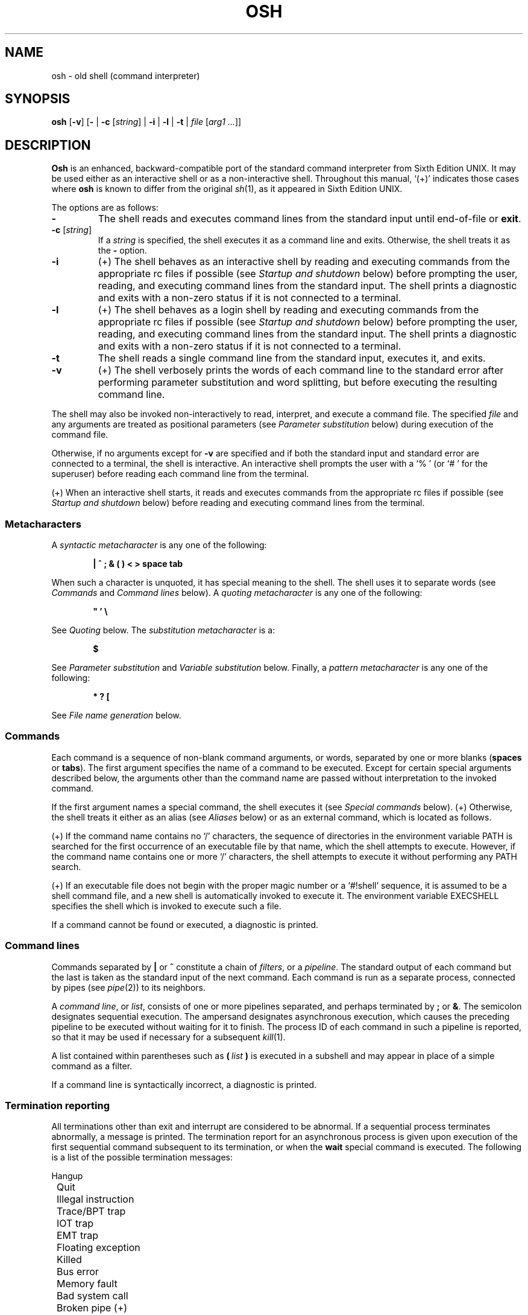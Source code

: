 .\"
.\" Copyright (c) 2003-2012
.\"	Jeffrey Allen Neitzel <jan (at) v6shell (dot) org>.
.\"	All rights reserved.
.\"
.\" Redistribution and use in source and binary forms, with or without
.\" modification, are permitted provided that the following conditions
.\" are met:
.\" 1. Redistributions of source code must retain the above copyright
.\"    notice, this list of conditions and the following disclaimer.
.\" 2. Redistributions in binary form must reproduce the above copyright
.\"    notice, this list of conditions and the following disclaimer in the
.\"    documentation and/or other materials provided with the distribution.
.\"
.\" THIS SOFTWARE IS PROVIDED BY JEFFREY ALLEN NEITZEL ``AS IS'', AND ANY
.\" EXPRESS OR IMPLIED WARRANTIES, INCLUDING, BUT NOT LIMITED TO, THE IMPLIED
.\" WARRANTIES OF MERCHANTABILITY AND FITNESS FOR A PARTICULAR PURPOSE ARE
.\" DISCLAIMED.  IN NO EVENT SHALL JEFFREY ALLEN NEITZEL BE LIABLE FOR ANY
.\" DIRECT, INDIRECT, INCIDENTAL, SPECIAL, EXEMPLARY, OR CONSEQUENTIAL DAMAGES
.\" (INCLUDING, BUT NOT LIMITED TO, PROCUREMENT OF SUBSTITUTE GOODS OR SERVICES;
.\" LOSS OF USE, DATA, OR PROFITS; OR BUSINESS INTERRUPTION) HOWEVER CAUSED
.\" AND ON ANY THEORY OF LIABILITY, WHETHER IN CONTRACT, STRICT LIABILITY,
.\" OR TORT (INCLUDING NEGLIGENCE OR OTHERWISE) ARISING IN ANY WAY OUT OF THE
.\" USE OF THIS SOFTWARE, EVEN IF ADVISED OF THE POSSIBILITY OF SUCH DAMAGE.
.\"
.\"	@(#)$Id$
.\"
.\"	Derived from: Sixth Edition UNIX /usr/man/man1/sh.1
.\"
.\" Copyright (C) Caldera International Inc.  2001-2002.  All rights reserved.
.\"
.\" Redistribution and use in source and binary forms, with or without
.\" modification, are permitted provided that the following conditions
.\" are met:
.\" 1. Redistributions of source code and documentation must retain the above
.\"    copyright notice, this list of conditions and the following disclaimer.
.\" 2. Redistributions in binary form must reproduce the above copyright
.\"    notice, this list of conditions and the following disclaimer in the
.\"    documentation and/or other materials provided with the distribution.
.\" 3. All advertising materials mentioning features or use of this software
.\"    must display the following acknowledgement:
.\"      This product includes software developed or owned by Caldera
.\"      International, Inc.
.\" 4. Neither the name of Caldera International, Inc. nor the names of other
.\"    contributors may be used to endorse or promote products derived from
.\"    this software without specific prior written permission.
.\"
.\" USE OF THE SOFTWARE PROVIDED FOR UNDER THIS LICENSE BY CALDERA
.\" INTERNATIONAL, INC. AND CONTRIBUTORS ``AS IS'' AND ANY EXPRESS OR
.\" IMPLIED WARRANTIES, INCLUDING, BUT NOT LIMITED TO, THE IMPLIED WARRANTIES
.\" OF MERCHANTABILITY AND FITNESS FOR A PARTICULAR PURPOSE ARE DISCLAIMED.
.\" IN NO EVENT SHALL CALDERA INTERNATIONAL, INC. BE LIABLE FOR ANY DIRECT,
.\" INDIRECT INCIDENTAL, SPECIAL, EXEMPLARY, OR CONSEQUENTIAL DAMAGES
.\" (INCLUDING, BUT NOT LIMITED TO, PROCUREMENT OF SUBSTITUTE GOODS OR
.\" SERVICES; LOSS OF USE, DATA, OR PROFITS; OR BUSINESS INTERRUPTION)
.\" HOWEVER CAUSED AND ON ANY THEORY OF LIABILITY, WHETHER IN CONTRACT,
.\" STRICT LIABILITY, OR TORT (INCLUDING NEGLIGENCE OR OTHERWISE) ARISING
.\" IN ANY WAY OUT OF THE USE OF THIS SOFTWARE, EVEN IF ADVISED OF THE
.\" POSSIBILITY OF SUCH DAMAGE.
.\"
.\" .SS Aliases (+) derived from:
.\"		- /usr/src/bin/csh/csh.1 (.Ss Alias substitution):
.\"			$OpenBSD: csh.1,v 1.66 2011/09/03 22:59:08 jmc Exp $
.\"			$NetBSD: csh.1,v 1.10 1995/03/21 09:02:35 cgd Exp $
.\"
.\" Copyright (c) 1980, 1990, 1993
.\"	The Regents of the University of California.  All rights reserved.
.\"
.\" Redistribution and use in source and binary forms, with or without
.\" modification, are permitted provided that the following conditions
.\" are met:
.\" 1. Redistributions of source code must retain the above copyright
.\"    notice, this list of conditions and the following disclaimer.
.\" 2. Redistributions in binary form must reproduce the above copyright
.\"    notice, this list of conditions and the following disclaimer in the
.\"    documentation and/or other materials provided with the distribution.
.\" 3. Neither the name of the University nor the names of its contributors
.\"    may be used to endorse or promote products derived from this software
.\"    without specific prior written permission.
.\"
.\" THIS SOFTWARE IS PROVIDED BY THE REGENTS AND CONTRIBUTORS ``AS IS'' AND
.\" ANY EXPRESS OR IMPLIED WARRANTIES, INCLUDING, BUT NOT LIMITED TO, THE
.\" IMPLIED WARRANTIES OF MERCHANTABILITY AND FITNESS FOR A PARTICULAR PURPOSE
.\" ARE DISCLAIMED.  IN NO EVENT SHALL THE REGENTS OR CONTRIBUTORS BE LIABLE
.\" FOR ANY DIRECT, INDIRECT, INCIDENTAL, SPECIAL, EXEMPLARY, OR CONSEQUENTIAL
.\" DAMAGES (INCLUDING, BUT NOT LIMITED TO, PROCUREMENT OF SUBSTITUTE GOODS
.\" OR SERVICES; LOSS OF USE, DATA, OR PROFITS; OR BUSINESS INTERRUPTION)
.\" HOWEVER CAUSED AND ON ANY THEORY OF LIABILITY, WHETHER IN CONTRACT, STRICT
.\" LIABILITY, OR TORT (INCLUDING NEGLIGENCE OR OTHERWISE) ARISING IN ANY WAY
.\" OUT OF THE USE OF THIS SOFTWARE, EVEN IF ADVISED OF THE POSSIBILITY OF
.\" SUCH DAMAGE.
.\"
.\"	@(#)csh.1	8.2 (Berkeley) 1/21/94
.\"
.\" Includes public domain content derived from:
.\"		- /usr/src/bin/ksh/sh.1
.\"			$OpenBSD: sh.1,v 1.91 2011/09/03 22:59:08 jmc Exp $
.\"
.TH OSH 1 "@OSH_DATE@" "@OSH_VERSION@" "General Commands"
.SH NAME
osh \- old shell (command interpreter)
.SH SYNOPSIS
.B osh
[\fB\-v\fR]
[\fB\-\fR |
\fB\-c\fR [\fIstring\fR] |
\fB\-i\fR |
\fB\-l\fR |
\fB\-t\fR |
\fIfile\fR [\fIarg1 ...\fR]]
.SH DESCRIPTION
.B Osh
is an enhanced,
backward-compatible port of the
standard command interpreter from Sixth Edition UNIX.
It may be used either as an interactive shell
or as a non-interactive shell.
Throughout this manual,
`(+)' indicates those cases where
.B osh
is known to differ from the original
.IR sh (1),
as it appeared in Sixth Edition UNIX.
.PP
The options are as follows:
.TP
.B \-
The shell reads and executes command lines
from the standard input until
end-of-file or
.BR exit .
.TP
\fB\-c\fR [\fIstring\fR]
If a
.I string
is specified,
the shell executes it
as a command line and exits.
Otherwise,
the shell treats it as the
.B \-
option.
.TP
.B \-i
(+)
The shell behaves as an interactive shell
by reading and executing commands from the
appropriate rc files if possible
(see
.I "Startup and shutdown"
below)
before prompting the user, reading, and
executing command lines from the standard input.
The shell prints a diagnostic and exits with a
non-zero status if it is not connected to a terminal.
.TP
.B \-l
(+)
The shell behaves as a login shell
by reading and executing commands from the
appropriate rc files if possible
(see
.I "Startup and shutdown"
below)
before prompting the user, reading, and
executing command lines from the standard input.
The shell prints a diagnostic and exits with a
non-zero status if it is not connected to a terminal.
.TP
.B \-t
The shell reads a single command line
from the standard input,
executes it,
and exits.
.TP
.B \-v
(+)
The shell verbosely prints the words
of each command line to the standard error
after performing parameter substitution
and word splitting,
but before executing the resulting command line.
.PP
The shell may also be invoked non-interactively
to read, interpret, and execute a command file.
The specified
.I file
and any arguments
are treated as positional parameters
(see
.I "Parameter substitution"
below)
during execution of the command file.
.PP
Otherwise,
if no arguments except for
.B \-v
are specified and if both
the standard input and standard error are
connected to a terminal,
the shell is interactive.
An interactive shell prompts the user
with a `%\ ' (or `#\ ' for the superuser)
before reading each command line from the terminal.
.PP
(+) When an interactive shell starts,
it reads and executes commands
from the appropriate rc files if possible
(see
.I "Startup and shutdown"
below)
before reading and executing command lines
from the terminal.
.SS Metacharacters
A
.I "syntactic metacharacter"
is any one of the following:
.PP
.RS 6
\fB|\fR
\fB^\fR
\fB;\fR
\fB&\fR
\fB(\fR
\fB)\fR
\fB<\fR
\fB>\fR
\fBspace\fR
\fBtab\fR
.RE
.PP
When such a character is unquoted,
it has special meaning to the shell.
The shell uses it to separate words
(see
.I Commands
and
.I "Command\ lines"
below).
A
.I "quoting metacharacter"
is any one of the following:
.PP
.RS 6
\fB"\fR
\fB'\fR
\fB\\\fR
.RE
.PP
See
.I "Quoting"
below.
The
.I "substitution metacharacter"
is a:
.PP
.RS 6
\fB$\fR
.RE
.PP
See
.I "Parameter substitution"
and
.I "Variable substitution"
below.
Finally,
a
.I "pattern metacharacter"
is any one of the following:
.PP
.RS 6
\fB*\fR
\fB?\fR
\fB[\fR
.RE
.PP
See
.I "File name generation"
below.
.SS Commands
Each command is a sequence of non-blank command arguments,
or words,
separated by one or more blanks (\fBspaces\fR or \fBtabs\fR).
The first argument specifies the name of a command to be executed.
Except for certain special arguments described below,
the arguments other than the command name are passed
without interpretation to the invoked command.
.PP
If the first argument names a special command,
the shell executes it (see
.I "Special\ commands"
below).
(+) Otherwise,
the shell treats it either as an alias
(see
.I "Aliases"
below)
or as an external command,
which is located as follows.
.PP
(+) If the command name contains no `/' characters,
the sequence of directories in the environment variable PATH
is searched for the first occurrence
of an executable file by that name,
which the shell attempts to execute.
However,
if the command name contains one or more `/' characters,
the shell attempts to execute it without
performing any PATH search.
.PP
(+) If an executable file does not begin with
the proper magic number or a `#!shell' sequence,
it is assumed to be a shell command file,
and a new shell is automatically invoked to execute it.
The environment variable EXECSHELL
specifies the shell which is invoked
to execute such a file.
.PP
If a command cannot be found or executed,
a diagnostic is printed.
.SS Command lines
Commands separated by \fB|\fR or \fB^\fR constitute a chain of
.IR filters ,
or a
.IR pipeline .
The standard output of each command but the last
is taken as the standard input of the next command.
Each command is run as a separate process, connected
by pipes (see
.IR pipe (2))
to its neighbors.
.PP
A
.IR "command\ line" ,
or
.IR list ,
consists of one or more pipelines separated,
and perhaps terminated by \fB;\fR or \fB&\fR.
The semicolon designates sequential execution.
The ampersand designates asynchronous execution,
which causes the preceding pipeline to be executed
without waiting for it to finish.
The process ID of each command in such a pipeline is reported,
so that it may be used if necessary for a subsequent
.IR kill (1).
.PP
A list contained within parentheses such as
.BI ( \ list \ )
is executed in a subshell and may appear
in place of a simple command as a filter.
.PP
If a command line is syntactically incorrect,
a diagnostic is printed.
.SS Termination reporting
All terminations other than exit and interrupt
are considered to be abnormal.
If a sequential process terminates abnormally,
a message is printed.
The termination report for an asynchronous process
is given upon execution of the first
sequential command subsequent to its termination,
or when the
.B wait
special command is executed.
The following is a list of the possible
termination messages:
.PP
.nf
	Hangup
	Quit
	Illegal instruction
	Trace/BPT trap
	IOT trap
	EMT trap
	Floating exception
	Killed
	Bus error
	Memory fault
	Bad system call
	Broken pipe (+)
.fi
.PP
For an asynchronous process,
its process ID is prepended to the appropriate message.
If a core image is produced,
`\ \-\-\ Core\ dumped' is appended
to the appropriate message.
.SS I/O redirection
Each of the following argument forms
is interpreted as a
.I redirection
by the shell itself.
Such a redirection may appear anywhere among
the arguments of a simple command,
or before or after a parenthesized command list,
and is associated with that command or command list.
.PP
A redirection of the form \fB<\fR\fIarg\fR causes the file \fIarg\fR
to be used as the standard input (file descriptor 0)
for the associated command.
.PP
A redirection of the form \fB>\fR\fIarg\fR causes the file \fIarg\fR
to be used as the standard output (file descriptor 1)
for the associated command.
If \fIarg\fR does not already exist, it is created;
otherwise, it is truncated at the outset.
.PP
A redirection of the form \fB>>\fR\fIarg\fR is the same as \fB>\fR\fIarg\fR,
except if \fIarg\fR already exists the command output is
always appended to the end of the file.
.PP
For example, either of the following command lines:
.PP
.nf
	% date >.dirlist ; pwd >>.dirlist ; ls \-l >>.dirlist
	% ( date ; pwd ; ls \-l ) >.dirlist
.fi
.PP
creates on the file `.dirlist',
the current date and time,
followed by the name and a long listing
of the current working directory.
.PP
(+) A \fB<\-\fR redirection causes input
for the associated command to be redirected
from the standard input which existed when
the shell was invoked.
This allows a command file to be used as a filter.
.PP
A \fB>\fR\fIarg\fR or \fB>>\fR\fIarg\fR redirection associated with any
but the last command of a pipeline is ineffectual,
as is a \fB<\fR\fIarg\fR redirection with any but the first.
.PP
The standard error (file descriptor 2)
is never subject to redirection by the shell itself.
Thus,
commands may write diagnostics to a location
where they have a chance to be seen.
However,
.B fd2
provides a way to redirect the diagnostic output
to another location.
.PP
If the file for a redirection cannot be opened or created,
a diagnostic is printed.
.SS Quoting
The shell treats all
.I single
(\fB'\fR)
and
.I backslash
(\fB\\\fR)
.I quoted
characters literally,
including characters which have
special meaning to the shell
(see
.I Metacharacters
above).
If such characters are quoted,
they represent themselves and may be passed
as part of arguments.
.PP
(+) Like the quoting behavior described above,
.I double
(\fB"\fR) quotes
cause the shell to treat characters literally.
However,
double quotes also allow the shell to perform
parameter and variable substitution
via the dollar (\fB$\fR) metacharacter,
whereas
.I single
(\fB'\fR) quotes
and
.I backslash
(\fB\\\fR) quotes
do not.
.PP
Individual characters, and sequences of characters,
are quoted when enclosed by a matched pair of
.I double
(\fB"\fR) or
.I single
(\fB'\fR) quotes.
For example:
.PP
.nf
	% awk '{ print NR "\\t" $0 }' README ^ more
.fi
.PP
causes
.IR awk (1)
to write each line from the `README' file,
preceded by its line number and a tab,
to the standard output which is piped to
.IR more (1)
for viewing.
The outer single quotes prevent the shell from trying
to interpret any part of the string,
which is then passed as a single argument to awk.
.PP
An individual
.I backslash
(\fB\\\fR) quotes,
or
.IR escapes ,
the next individual character.
A backslash followed by a newline is a special case
which allows continuation of command-line input
onto the next line.
Each backslash-newline sequence in the input
is translated into a blank.
.PP
If a double or single quote appears
but is not part of a matched pair,
a diagnostic is printed.
.SS Parameter substitution
When the shell is invoked with arguments besides
.BR \-v ,
it has additional string processing capabilities
which are not otherwise available.
Such a shell may be invoked as follows:
.PP
.nf
	\fBosh\fR [\fB\-v\fR] \fIname\fR [\fIarg1 ...\fR]
.fi
.PP
If the first character of
.I name
is not
.BR \- ,
it is taken as the name of a
.IR "command file" ,
or
.IR "shell script" ,
which is opened as the standard input
for a new shell instance.
Thus,
the new shell reads and interprets command lines
from the named file.
.PP
Otherwise,
.I name
is taken as one of the shell options,
and a new shell instance is invoked
to read and interpret command lines
from its standard input.
However,
notice that the
.B \-c
option followed by a
.I string
is the one case where
the shell does not read and interpret command lines
from its standard input.
Instead,
the string itself is taken as a command line
and executed.
.PP
In each command line,
an unquoted character sequence of the form \fB$\fR\fIN\fR,
where
.I N
is a digit,
is treated as a
.I "positional parameter"
by the shell.
Each occurrence of a positional parameter in the
command line is substituted with the value of the
\fIN\fRth argument to the invocation of the shell
(\fIargN\fR).
\fB$\fR\fI0\fR is substituted with
.IR name .
.PP
In all shell instances,
\fB$$\fR is substituted with the process ID of
the current shell.
The value is represented as a 5-digit ASCII string,
padded on the left with zeros when the process ID
is less than 10000.
.PP
(+) All shell instances attempt to set
the special parameters in the following list.
`(*)' indicates those which are always set.
Otherwise,
the parameter is unset when the shell
cannot determine its value.
.TP 10
\fB$\fR\fI#\fR (*)
The number of positional parameters currently available
to the shell.
.TP
\fB$\fR\fI*\fR
The values of the positional parameters currently available
to the shell, from \fB$\fR\fI1\fR through the end of its argument list.
.TP
\fB$\fR\fI?\fR (*)
The exit status of the last sequential command from the
.I previous
command line.
.TP
\fB$\fR\fId\fR
The value of the environment variable OSHDIR.
.TP
\fB$\fR\fIe\fR
The value of the environment variable EXECSHELL.
.TP
\fB$\fR\fIh\fR
The value of the environment variable HOME.
.TP
\fB$\fR\fIm\fR
The value of the environment variable MANPATH.
.TP
\fB$\fR\fIn\fR (*)
A synonym for the \fB$\fR\fI#\fR parameter;
\fB$\fR\fIn\fR is deprecated.
.TP
\fB$\fR\fIp\fR
The value of the environment variable PATH.
.TP
\fB$\fR\fIs\fR (*)
A synonym for the \fB$\fR\fI?\fR parameter;
\fB$\fR\fIs\fR is deprecated.
.TP
\fB$\fR\fIt\fR
The terminal name with which the standard input
was associated when the shell was invoked,
as determined by
.IR ttyname (3).
The value (if any) is equivalent to that
given by `tty\ <\-'.
.TP
\fB$\fR\fIu\fR
The effective user name of the current user,
as determined by
.IR getpwuid (3).
The value (if any) is equivalent to that
given by `id\ \-un'.
.TP
\fB$\fR\fIv\fR (*)
The version of the current shell represented
as a one-word, read-only string.
The
.B version
special command is another option (see
.B version
in
.I "Special\ commands"
below).
.PP
All substitution on a command line is performed
.I before
the line is interpreted.
Thus,
no action which alters the value of any parameter
can have any effect on a reference to that parameter
occurring on the
.I same
line.
.PP
A positional-parameter value may contain
any number of metacharacters.
Each one which is
.IR unquoted ,
or
.IR unescaped ,
within a positional-parameter value retains
its special meaning when the value is substituted
in a command line by the invoked shell.
.PP
Take the following two shell invocations for example:
.PP
.nf
	% osh \-c '$1' 'echo Hello World! >/dev/null'
	% osh \-c '$1' 'echo Hello World! \\>/dev/null'
	Hello World! >/dev/null
.fi
.PP
In the first invocation,
the \fB>\fR in the value substituted by \fB$\fR\fI1\fR
retains its special meaning.
This causes all output from
.B echo
to be redirected to \fI/dev/null\fR.
However,
in the second invocation,
the meaning of \fB>\fR is
.I escaped
by \fB\\\fR
in the value substituted by \fB$\fR\fI1\fR.
This causes the shell to pass `>/dev/null'
as a single argument to echo instead of interpreting
it as a redirection.
.SS Variable substitution (+)
The shell can substitute simple variables set by the user.
A user may cause the shell to set and unset
variables by using the
.B set
and
.B unset
special commands.
.PP
A variable consists of a name,
a single ASCII character,
which matches
either the [A-Z] range
or the [a-cfgi-loq-rw-z] range,
inclusive.
A variable must also contain a value set by the user.
.PP
Variables may be used both in interactive shells
and in non-interactive shells.
However,
notice that variables are not functional
when a non-interactive shell is invoked
either with the
.B \-c
option followed by a
.I string
or with the
.B \-t
option.
Such a shell only executes one command line,
but setting and using a variable requires
executing two command lines in the same shell,
one to set it and one to use it.
.PP
Three examples of variable usage follow:
.PP
.nf
	% : Example One
	% unset C
	% set C
	% if $? -eq 1 -a X"$C" = XC echo 'C is unset.'
	C is unset.

	% : Example Two
	% set C ''
	% ( set C ) >/dev/null
	% if $? -eq 0 -a X"$C" = X echo 'C == "'"$C"'"'
	C == ""
	% set H 'Hello ' ; set W 'World!'
	% if X"$H$W" != X -a X"$H$W" != XHW echo "$H$W"
	Hello World!

	% : Example Three
	% alias now "date '+%A, %Y-%m-%d, %T %Z';:"
	% alias loadavg "uname -n|sed 's/\\([^.]*\\).*/\\1/'|tr -d \\\\n;\\
	  echo \-n ': ';uptime|sed 's/^.*user[s,][ ,] *//';:"
	% set C '( now ; loadavg )' ; : 'C == Command Line (or List)'
	% ( set C ) >/dev/null
	% if $? -eq 0 -a X"$C" != X echo "C == `$C'"
	C == `( now ; loadavg )'
	% $C | awk '{ print NR "\\t" $0 }'
	1	Wednesday, 2012-05-23, 19:03:59 UTC
	2	serenity: load average: 0.09, 0.04, 0.05
.fi
.PP
As with parameters
(see
.I "Parameter substitution"
above),
all substitution on a command line is performed
.I before
the line is interpreted.
Thus,
no action which alters the value of any variable
can have any effect on a reference to that variable
occurring on the
.I same
line.
.PP
Also,
a variable value may contain
any number of metacharacters.
Each one which is
.IR unquoted ,
or
.IR unescaped ,
within a variable value retains
its special meaning when the value
is substituted in a command line.
.PP
If a variable name passed as an argument to
.B set
or
.B unset
is invalid,
a diagnostic is printed.
Similarly,
if a variable value causes an error,
a diagnostic is printed.
.SS File name generation
Prior to executing a command,
the shell scans each argument for
unquoted \fB*\fR, \fB?\fR, or \fB[\fR characters.
If one or more of these characters appears,
the argument is treated as a
.I pattern
and causes the shell to search for file names which
.I match
it.
Otherwise,
the argument is used as is.
.PP
The meaning of each pattern character is as follows:
.IP o 4
The \fB*\fR character in a pattern matches any string of
characters in a file name (including the null string).
.IP o
The \fB?\fR character in a pattern matches any single character
in a file name.
.IP o
The \fB[...]\fR brackets in a pattern specifies a class of characters
which matches any single file-name character in the class.
Within the brackets,
each character is taken to be a member of the class.
A pair of characters separated by an unquoted \fB\-\fR specifies
the class as a range which matches each character lexically
between the first and second member of the pair, inclusive.
A \fB\-\fR matches itself when quoted or when first or last
in the class.
.PP
Any other character in a pattern matches itself in a file name.
.PP
Notice that the `.' character at the beginning of a file name,
or immediately following a `/',
is always special in that it must be matched explicitly.
The same is true of the `/' character itself.
.PP
If the pattern contains no `/' characters,
the current directory is always used.
Otherwise,
the specified directory is the one obtained by taking the pattern
up to the last `/' before the first unquoted \fB*\fR, \fB?\fR, or \fB[\fR.
The matching process matches the remainder of the pattern
after this `/' against the files in the specified directory.
.PP
In any event,
a list of file names is obtained from the current
(or specified) directory which match the given pattern.
This list is sorted in ascending ASCII order,
and the new sequence of arguments
replaces the given pattern.
The same process is carried out for each
of the given pattern arguments;
the resulting lists are
.I not
merged.
Finally,
the shell
attempts to execute the command
with the resulting argument list.
.PP
If a pattern argument refers to
a directory which cannot be opened,
a `No\ directory' diagnostic is printed.
.PP
If a command has only
.I one
pattern argument,
a `No\ match' diagnostic is printed if it fails
to match any files.
However,
if a command has more than one pattern argument,
a diagnostic is printed only when they
.I all
fail to match any files.
Otherwise,
each pattern argument failing to match
any files is removed from the argument list.
.SS Startup and shutdown (+)
If the first character of the argv[0] used to
invoke an interactive shell is `\-' (e.g.,\ \-osh),
it is a login shell and tries to read and execute commands
from the following four rc init files in sequence:
.IR @SYSCONFDIR@/osh.login ,
.IR @SYSCONFDIR@/osh.oshrc ,
.IR $h/.osh.login ,
and
.IR $h/.oshrc .
The same is true when the shell is invoked with the
.B \-l
option,
regardless of the value of argv[0].
.PP
In the case where an interactive shell is not
a login shell according to its argv[0],
it tries to read and execute commands
from the following two rc init files in sequence:
.I @SYSCONFDIR@/osh.oshrc
and
.IR $h/.oshrc .
The same is true when the shell is invoked with the
.B \-i
option,
regardless of the value of argv[0].
.PP
In any case,
after the shell finishes its startup actions,
it then prompts the user, reads, and executes
command lines from the standard input as usual.
.PP
If the shell is invoked as a login shell,
it tries to read and execute commands from
.I @SYSCONFDIR@/osh.logout
and
.I $h/.osh.logout
in sequence upon logout.
These two rc logout files may be used if necessary
for cleanup upon termination of a login session by
an EOT (see
.I "End of file"
below)
or a SIGHUP signal (see
.I "Signals"
below).
.PP
Notice that
the shell only performs the startup and shutdown actions
described above for readable, regular rc files.
If any rc file is
.I not
readable,
the shell ignores it and continues as normal.
If any rc file is
.I not
a regular file (or a link to a regular file),
the shell ignores it, prints a diagnostic,
and continues as normal.
.PP
In the normal case,
a SIGINT or SIGQUIT signal received by the shell
during execution of any rc file causes
it to cease execution of that file
without terminating.
Thus,
it may be desirable to use the
.B sigign
special command to ignore these
and other signals in some cases.
For example,
this is particularly true for
.IR @SYSCONFDIR@/osh.login ,
.IR @SYSCONFDIR@/osh.oshrc ,
and
.IR @SYSCONFDIR@/osh.logout .
.PP
The
.B exit
special command
always causes the shell to terminate if it occurs
in any rc file.
.SS History file (+)
If the shell is invoked as an interactive shell,
it tries to open the
.I $h/.osh.history
file to save the user's command-line history.
Notice that the history file must already exist
as a writable,
regular file (or a link to a regular file)
when the shell is invoked to save
the user's command-line history.
Otherwise,
it will not do so.
.PP
An interactive shell reads each command line from
its terminal and writes the words of each one to
the history file as a history entry after performing
parameter substitution and word splitting.
.PP
The shell does not read the history file or have any features
that allow the user to make direct use of the saved history.
Such features are available via standard external commands
and also via the
.I history
command file that is available in the v6scripts collection.
See http://v6shell.org/v6scripts/history.osh for full details.
.PP
Notice that the shell never creates or removes the
.I $h/.osh.history
file.
It always leaves these actions to the user.
For example:
.PP
.nf
	% history -r ; history -c ; exec osh -l
.fi
.PP
causes
.I history
to remove the existing history file (if any),
to create a new (empty) one, and causes
the current shell to replace itself with
a new login shell,
while opening the new history file.
This,
and future,
interactive shells then save the user's
command-line history as long as
the history file exists.
.PP
If desired,
the user can use the history file to repeat
any command line as a command substitution with
.IR sed (1)
and
.BR osh .
Taking the following command line
and history entry for example:
.PP
.nf
	% history -n 3126
	Number	Command Line
	------	------------
	3126		uname -s | \\
			if { fd2 -ef/dev/null egrep '(Darwin|Linux|NetBSD)' } \\
			echo 'Running on GNU/Linux, Mac OS X, or NetBSD.'
.fi
.PP
and then doing a:
.PP
.nf
	% sed -n 3126p <$h/.osh.history | osh
	Running on GNU/Linux, Mac OS X, or NetBSD.
.fi
.PP
causes sed to output the 3126th command line from
the history file via pipe for repetition as a
command substitution by osh.
.SS Aliases (+)
The shell can interpret command aliases set by the user.
A user may cause the shell to set, print, and unset
command aliases by using the
.B alias
and
.B unalias
special commands.
.PP
A command alias is a string that substitutes
for a given command alias name set by the user.
Command aliases provide a simple way to represent
complex, long, or often-used commands
as simple command names.
Thus,
if the first argument names an existing command alias,
its alias string substitutes for the command alias name.
Any remaining arguments are appended to the argument list.
.PP
Aliases may be used both in interactive shells
and in non-interactive shells.
However,
notice that aliases are not functional
when a non-interactive shell is invoked
either with the
.B \-c
option followed by a
.I string
or with the
.B \-t
option.
Such a shell only executes one command line,
but setting and using an alias requires
executing two command lines in the same shell,
one to set it and one to execute it.
.PP
The shell parses each alias in a command line
into a list of words from left to right,
wraps it as a
\fB(\fR\ \fIlist\fR\ \fB)\fR,
re-parses it while parsing any nested aliases
(up to three deep),
and executes the resulting alias in a subshell
on success.
Three examples of alias usage follow:
.PP
.nf
	% : Example One
	% alias s 'echo $?;:' ; alias status 's'
	% alias s ; alias status
	(echo $?;:)
	(s)
	% false
	% status
	1

	% : Example Two
	% alias ll 'ls \-AlF'
	% alias ll
	(ls \-AlF)
	% ll \-d [A\-Z]* | wc \-l | tr \-d ' \\t'
	10

	% : Example Three
	% alias loadavg "uname \-n|sed 's/\\([^.]*\\).*/\\1/'|tr -d \\\\n;\\
	  echo \-n ': ';uptime|sed 's/^.*user[s,][ ,] *//';:"
	% alias loadavg
	(uname \-n|sed 's/\\([^.]*\\).*/\\1/'|tr -d \\\\n;\\
	 echo \-n ': ';uptime|sed 's/^.*user[s,][ ,] *//';:)
	% loadavg | awk '{ print NR "\\t" $0 }'
	1       serenity: load average: 0.49 0.39 0.29
.fi
.PP
If an alias,
or its parsed result in a command line,
is syntactically incorrect,
a diagnostic is printed.
If an alias loop occurs,
an `Alias\ loop\ error' diagnostic is printed.
.SS End of file
An end-of-file in the shell's input
causes it to exit.
If the shell is interactive,
this means it exits by default when
the user types an EOT (^D) at the prompt.
If desired,
the user may change or disable
the end-of-file character with
.IR stty (1).
.SS Special commands
The shell treats the following built-in commands specially.
.TP
\fB:\fR [\fIarg ...\fR]
Does nothing and sets the exit status to zero.
.TP
\fBalias\fR [\fIname\fR [\fIstring\fR]] (+)
Sets the alias \fIname\fR to \fIstring\fR in the current shell
if both \fIname\fR and \fIstring\fR are specified.
Prints the current value of the alias \fIname\fR's string
if \fIname\fR is specified and set in the current shell.
Prints the name and string of each alias set in
the current shell if no arguments are specified.
.TP
\fBcd\fR [\fIdir ...\fR] (+)
Is a synonym for the
.B chdir
special command.
.TP
\fBchdir\fR [\fIdir ...\fR]
Changes the shell's current working directory to
.IR dir .
(+) If
.I dir
is an unquoted \fB-\fR,
the shell's previous working directory is used instead.
Otherwise,
if
.I dir
is not specified,
the user's home directory is used by default.
.TP
\fBecho\fR [\fB\-n\fR] [\fIstring ...\fR] (+)
Writes its string arguments (if any) separated by blanks
and terminated by a newline to the standard output.
If \fB\-n\fR is specified, the terminating newline is not written.
.TP
\fBexec\fR \fIcommand\fR [\fIarg ...\fR] (+)
Replaces the current shell with an instance of
.IR command ,
which must be external to the shell.
.TP
.B exit
Causes the shell to cease execution of a file.
This means exit has no effect at the prompt
of an interactive shell.
.TP
\fBfd2\fR [\fB\-e\fR] [\fB\-f\fR \fIfile\fR] [\fB\-\-\fR] \fIcommand\fR [\fIarg ...\fR] (+)
Redirects from/to file descriptor 2 for
.IR command .
See the
.IR fd2 (1)
manual page for full details.
.TP
\fBgoto\fR \fIlabel\fR [\fI...\fR] (+)
Transfers shell control to the `\fB:\fR \fIlabel\fR' line
of the current command file.
See the
.IR goto (1)
manual page for full details.
.TP
\fBif\fR [\fIexpression\fR [\fIcommand\fR [\fIarg ...\fR]]] (+)
Evaluates
.IR expression ,
conditionally executes
.IR command ,
and sets the exit status to zero or non-zero
as appropriate.
See the
.IR if (1)
manual page for full details.
.TP
\fBlogin\fR [\fIarg ...\fR]
Replaces the current interactive shell with
.IR login (1).
.TP
\fBnewgrp\fR [\fIarg ...\fR]
Replaces the current interactive shell with
.IR newgrp (1).
.TP
\fBset\fR [\fIname\fR [\fIvalue\fR]] (+)
Sets the variable \fIname\fR to the string \fIvalue\fR in the
current shell if both \fIname\fR and \fIvalue\fR are specified.
Prints the current value of variable \fIname\fR
if \fIname\fR is specified and set in the current shell.
Prints the name and value of each variable set in
the current shell if no arguments are specified.
.TP
\fBsetenv\fR \fIname\fR \fIvalue\fR (+)
Sets the environment variable \fIname\fR to
the string \fIvalue\fR.
.TP
.B shift
Shifts all positional-parameter values to the
left by 1,
so that the old value of \fB$\fR\fI2\fR becomes the new
value of \fB$\fR\fI1\fR and so forth.
The value of \fB$\fR\fI0\fR does not shift.
.TP
\fBsigign\fR [\fB+\fR | \fB\-\fR \fIsignal_number ...\fR] (+)
\fB+\fR causes the specified signals
to be ignored if possible,
and \fB\-\fR causes the specified signals
to be reset to the default action if possible.
If a signal was already ignored when
the shell was invoked,
it can never be reset with \fB-\fR.
If no arguments are specified,
a list is printed of those signals which
are ignored by sigign in the current shell context.
.TP
\fB.\fR \fIfile\fR [\fIarg1 ...\fR] (+)
Is a synonym for the
.B source
special command.
.TP
\fBsource\fR \fIfile\fR [\fIarg1 ...\fR] (+)
Causes the shell to read and execute commands
from the specified \fIfile\fR and return.

If the file name contains no `/' characters,
the sequence of directories in the environment
variable PATH is searched for the first occurrence
of a file by that name.
However,
if the file name contains one or more `/' characters,
the shell attempts to execute it without performing
any PATH search.
Notice that the file does not need to be executable.

The file and any arguments
are treated as positional parameters
(see
.I "Parameter substitution"
above)
during execution of the file.
The source command may be nested.
As with command files,
most shell-detected errors cause the shell
to cease execution of the file.
If the source command is nested and
such an error occurs,
all nested source commands terminate.
.TP
\fBumask\fR [\fImask\fR] (+)
Sets the file creation mask (see
.IR umask (2))
to the octal value specified by
.IR mask .
If the mask is not specified,
its current value is printed.
.TP
\fBunalias\fR \fIname\fR (+)
Removes the alias \fIname\fR from the current shell.
.TP
\fBunset\fR \fIname\fR (+)
Removes the variable \fIname\fR from the current shell.
.TP
\fBunsetenv\fR \fIname\fR (+)
Removes the variable \fIname\fR from the environment.
.TP
.B version
Prints the version and the build system
of the current shell.
This information comes from \fB$\fR\fIv\fR
and from the build-time output
of `uname\ \-srm' (see
.IR uname (1)).
.TP
.B wait
Waits for all asynchronous processes to terminate,
reporting on abnormal terminations.
.SS Signals (+)
An interactive or login shell always ignores
the SIGINT, SIGQUIT, and SIGTERM signals (see
.IR signal (3)).
A login shell also handles the SIGHUP signal,
the receipt of which causes the shell to terminate
the login session and to read and execute
its rc logout files if possible.
.PP
If SIGHUP, SIGINT, SIGQUIT, or SIGTERM is already ignored
when the shell starts,
it is also ignored by the current shell and all of its
child processes.
Otherwise,
SIGINT and SIGQUIT are reset to the
default action for sequential child processes,
whereas SIGHUP and SIGTERM are reset to the default action
for all child processes.
.PP
When a non-interactive shell executes a command file,
it does not handle or ignore any signal by default.
Any other non-interactive shell ignores SIGINT and SIGQUIT.
.PP
For any signal not mentioned above,
the shell inherits the signal action (default or ignore)
from its parent process and passes it to its child processes.
Remember that the
.B sigign
special command may be used to ignore signals
when the shell does not do so by default.
.PP
Asynchronous child processes always ignore
both SIGINT and SIGQUIT.
Also,
if such a process has not redirected its
input with a \fB<\fR, \fB|\fR, or \fB^\fR,
the shell automatically redirects it to come from
.IR /dev/null .
.SH "EXIT STATUS (+)"
The exit status of the shell is generally that of
the last command executed prior to end-of-file or
.BR exit .
.PP
However,
if the shell is interactive and detects an error,
it exits with a non-zero status if the user
types an EOT at the next prompt.
.PP
Otherwise,
if the shell is non-interactive and is reading
commands from a file,
any shell-detected error causes the shell
to cease execution of that file.
This results in a non-zero exit status.
.PP
A non-zero exit status returned by the shell
itself is always one of the values described
in the following list,
each of which may be accompanied
by an appropriate diagnostic:
.TP
2
The shell detected a syntax, redirection,
or other error not described in this list.
.TP
125
An external command was found
but did not begin with the proper
magic number or a `#!shell' sequence,
and a valid shell was not specified by
EXECSHELL with which to execute it.
.TP
126
An external command was found
but could not be executed.
.TP
127
An external command was not found.
.TP
>128
An external command was terminated by a signal.
.SH "ENVIRONMENT (+)"
Notice that the concept of `user environment'
was not defined in Sixth Edition UNIX.
Thus,
use of the following environment variables
by this port of the shell is an enhancement:
.TP
.B EXECSHELL
If set to a non-empty string,
the value of this variable is taken as the
path name of the shell which is invoked to
execute an external command when it does not
begin with the proper magic number
or a `#!shell' sequence.
Its value is available to the shell via
the \fB$\fR\fIe\fR special parameter.
.TP
.B HOME
If set to a non-empty string,
the value of this variable is taken as the
user's home directory.
Its value is available to the shell via
the \fB$\fR\fIh\fR special parameter and is
the default directory for the
.B chdir
special command.
.TP
.B MANPATH
If set,
the value of this variable is taken as the
sequence of directories used by
.IR man (1)
to search for manual page files.
Its value is available to the shell via
the \fB$\fR\fIm\fR special parameter.
.TP
.B OSHDIR
If set to a non-empty string,
the value of this variable is taken as the
path name of a directory which may be used
for temporary files.
Its value is available to the shell via
the \fB$\fR\fId\fR special parameter.
.TP
.B PATH
If set to a non-empty string,
the value of this variable is taken as the
sequence of directories used
by the shell to search both for external commands
and for files to be executed by the
.B source
special command.
Its value is available to the shell via
the \fB$\fR\fIp\fR special parameter.
Notice that the Sixth Edition UNIX
shell always used the equivalent of `.:/bin:/usr/bin',
not PATH.
.SH FILES
.TP
.I /dev/null
default source of input for asynchronous processes
.TP
.IR @SYSCONFDIR@/osh.login \ (+)
system-wide rc init file for login shells
.TP
.IR @SYSCONFDIR@/osh.oshrc \ (+)
system-wide rc init file for \fIall\fR interactive shells
.TP
.IR $h/.osh.history \ (+)
user history file for \fIall\fR interactive shells
.TP
.IR $h/.osh.login \ (+)
user rc init file for login shells
.TP
.IR $h/.oshrc \ (+)
user rc init file for \fIall\fR interactive shells
.TP
.IR @SYSCONFDIR@/osh.logout \ (+)
system-wide rc logout file for login shells
.TP
.IR $h/.osh.logout \ (+)
user rc logout file for login shells
.SH "SEE ALSO"
awk(1),
env(1),
expr(1),
fd2(1),
goto(1),
grep(1),
if(1),
kill(1),
login(1),
man(1),
newgrp(1),
sed(1),
sh6(1),
stty(1),
uname(1)
.PP
Osh home page:
http://v6shell.org/
.PP
`The UNIX Time-Sharing System' (CACM, July, 1974):
.PP
.nf
	http://v6shell.org/history/unix/
.fi
.PP
gives the theory of operation of both the system and the shell.
.SH AUTHORS
This enhanced port of the Thompson shell is derived from
Sixth Edition UNIX /usr/source/s2/sh.c,
which was principally written by Ken Thompson of Bell Labs.
Jeffrey Allen Neitzel initially ported it in January 2004
and currently maintains it as
.IR sh6 (1).
In addition,
he is the principal developer and maintainer of
this enhanced version of the shell,
which is hereby made available as
.IR osh (1).
.SH HISTORY
A
.B sh
command
appeared as
.I /bin/sh
in First Edition UNIX.
.PP
The Thompson shell
was used as the standard command interpreter
through Sixth Edition UNIX.
Then,
in the Seventh Edition,
it was replaced by the Bourne shell.
However,
the Thompson shell
was still distributed with the system as
.B osh
because of known portability problems
with the Bourne shell's memory management
in Seventh Edition UNIX.
.SH LICENSE
See either the `LICENSE' file which is distributed with
.B osh
or
http://v6shell.org/license/
for full details.
.SH COPYRIGHT
.nf
Copyright (c) 2003-2012
	Jeffrey Allen Neitzel.  All rights reserved.

Copyright (c) 2001-2002
	Caldera International Inc.  All rights reserved.

Copyright (c) 1985, 1989, 1991, 1993
	The Regents of the University of California.  All rights reserved.
.fi
.SH NOTES
Unlike the original,
this port of the shell can handle 8-bit character
sets, as well as the UTF-8 encoding.
The original,
on the other hand,
can only handle 7-bit ASCII.
.PP
Notice that certain shell oddities were historically
undocumented in this manual page.
Particularly noteworthy is the fact that there
is no such thing as a usage error.
Thus,
the following shell invocations are all perfectly valid:
.PP
.nf
	osh \-cats_are_nice!!! ': "Good kitty =)"'
	osh \-tabbies_are_too!
	osh \-s
.fi
.PP
The first two cases correspond to the
.B \-c
and
.B \-t
options
respectively;
the third case corresponds to the
.B \-
option.
.SH SECURITY
This port of the Thompson shell does not support
being used in a set-ID context.
If the effective user (group) ID of the shell
process is not equal to its real user (group) ID,
the shell prints a diagnostic and exits with a
non-zero status.
The reasons for this are as follows.
.PP
First,
the way in which the shell uses positional parameters
(see
.I "Parameter substitution"
above)
makes it a simple matter to invoke an interactive shell
from a command file if the user knows the name
of the current terminal (if any).
This is distinctly
.I not
a bug and can be very useful in the normal case.
.PP
However,
if the shell did support set-ID execution,
this could possibly allow a user to violate the
security policy on a host where the shell is used.
For example,
if the shell were running a setuid-root command file,
a regular user could invoke an interactive root shell
as a result.
.SH BUGS
The shell makes no attempt to recover from
.IR read (2)
errors and exits
if this system call fails for any reason.
